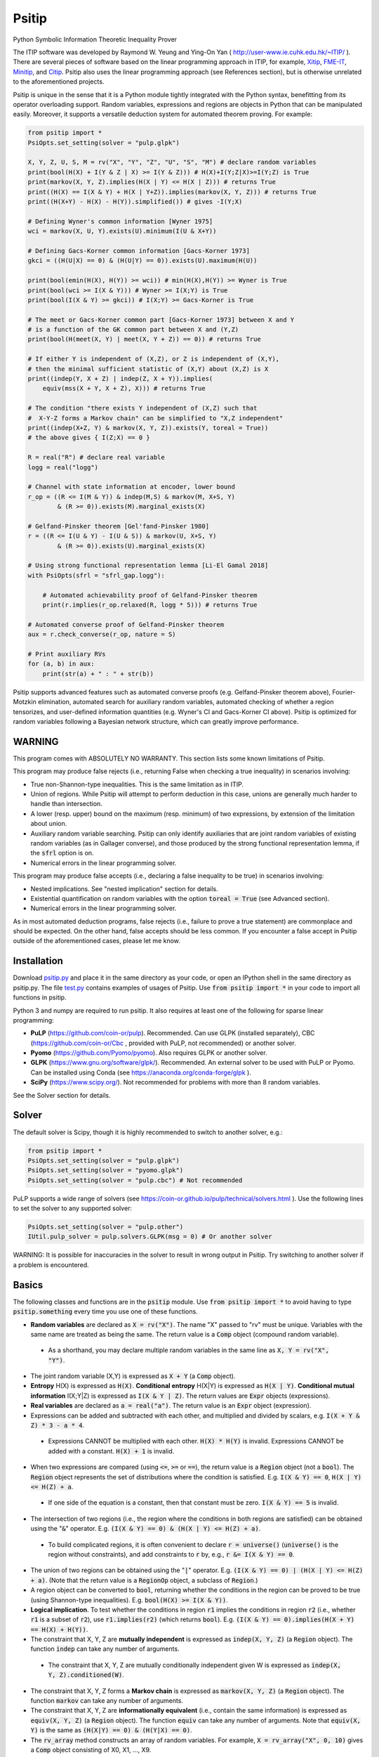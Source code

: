 Psitip
======

Python Symbolic Information Theoretic Inequality Prover

The ITIP software was developed by Raymond W. Yeung and Ying-On Yan
( http://user-www.ie.cuhk.edu.hk/~ITIP/ ). There are several pieces of software based on the linear programming approach in ITIP, for example, `Xitip <http://xitip.epfl.ch/>`_, `FME-IT <http://www.ee.bgu.ac.il/~fmeit/index.html>`_, `Minitip <https://github.com/lcsirmaz/minitip>`_, and `Citip <https://github.com/coldfix/Citip>`_. Psitip also uses the linear programming approach (see References section), but is otherwise unrelated to the aforementioned projects.

Psitip is unique in the sense that it is a Python module tightly integrated with the Python syntax, benefitting from its operator overloading support. Random variables, expressions and regions are objects in Python that can be manipulated easily. Moreover, it supports a versatile deduction system for automated theorem proving. For example:

.. code-block:: python

    from psitip import *
    PsiOpts.set_setting(solver = "pulp.glpk")
    
    X, Y, Z, U, S, M = rv("X", "Y", "Z", "U", "S", "M") # declare random variables
    print(bool(H(X) + I(Y & Z | X) >= I(Y & Z))) # H(X)+I(Y;Z|X)>=I(Y;Z) is True
    print(markov(X, Y, Z).implies(H(X | Y) <= H(X | Z))) # returns True
    print((H(X) == I(X & Y) + H(X | Y+Z)).implies(markov(X, Y, Z))) # returns True
    print((H(X+Y) - H(X) - H(Y)).simplified()) # gives -I(Y;X)

    # Defining Wyner's common information [Wyner 1975]
    wci = markov(X, U, Y).exists(U).minimum(I(U & X+Y))

    # Defining Gacs-Korner common information [Gacs-Korner 1973]
    gkci = ((H(U|X) == 0) & (H(U|Y) == 0)).exists(U).maximum(H(U))

    print(bool(emin(H(X), H(Y)) >= wci)) # min(H(X),H(Y)) >= Wyner is True
    print(bool(wci >= I(X & Y))) # Wyner >= I(X;Y) is True
    print(bool(I(X & Y) >= gkci)) # I(X;Y) >= Gacs-Korner is True

    # The meet or Gacs-Korner common part [Gacs-Korner 1973] between X and Y
    # is a function of the GK common part between X and (Y,Z)
    print(bool(H(meet(X, Y) | meet(X, Y + Z)) == 0)) # returns True
    
    # If either Y is independent of (X,Z), or Z is independent of (X,Y),
    # then the minimal sufficient statistic of (X,Y) about (X,Z) is X
    print((indep(Y, X + Z) | indep(Z, X + Y)).implies(
        equiv(mss(X + Y, X + Z), X))) # returns True

    # The condition "there exists Y independent of (X,Z) such that 
    #  X-Y-Z forms a Markov chain" can be simplified to "X,Z independent"
    print((indep(X+Z, Y) & markov(X, Y, Z)).exists(Y, toreal = True))
    # the above gives { I(Z;X) == 0 }

    R = real("R") # declare real variable
    logg = real("logg")

    # Channel with state information at encoder, lower bound
    r_op = ((R <= I(M & Y)) & indep(M,S) & markov(M, X+S, Y)
            & (R >= 0)).exists(M).marginal_exists(X)
    
    # Gelfand-Pinsker theorem [Gel'fand-Pinsker 1980]
    r = ((R <= I(U & Y) - I(U & S)) & markov(U, X+S, Y)
            & (R >= 0)).exists(U).marginal_exists(X)
    
    # Using strong functional representation lemma [Li-El Gamal 2018]
    with PsiOpts(sfrl = "sfrl_gap.logg"):
        
        # Automated achievability proof of Gelfand-Pinsker theorem
        print(r.implies(r_op.relaxed(R, logg * 5))) # returns True
    
    # Automated converse proof of Gelfand-Pinsker theorem
    aux = r.check_converse(r_op, nature = S)

    # Print auxiliary RVs
    for (a, b) in aux:
        print(str(a) + " : " + str(b))


Psitip supports advanced features such as automated converse proofs (e.g. Gelfand-Pinsker theorem above), Fourier-Motzkin elimination, automated search for auxiliary random variables, automated checking of whether a region tensorizes, and user-defined information quantities (e.g. Wyner's CI and Gacs-Korner CI above). Psitip is optimized for random variables following a Bayesian network structure, which can greatly improve performance.


WARNING
~~~~~~~

This program comes with ABSOLUTELY NO WARRANTY. This section lists some known limitations of Psitip.

This program may produce false rejects (i.e., returning False when checking a true inequality) in scenarios involving:

- True non-Shannon-type inequalities. This is the same limitation as in ITIP.

- Union of regions. While Psitip will attempt to perform deduction in this case, unions are generally much harder to handle than intersection.

- A lower (resp. upper) bound on the maximum (resp. minimum) of two expressions, by extension of the limitation about union.

- Auxiliary random variable searching. Psitip can only identify auxiliaries that are joint random variables of existing random variables (as in Gallager converse), and those produced by the strong functional representation lemma, if the :code:`sfrl` option is on.

- Numerical errors in the linear programming solver.


This program may produce false accepts (i.e., declaring a false inequality to be true) in scenarios involving:

- Nested implications. See "nested implication" section for details.

- Existential quantification on random variables with the option :code:`toreal = True` (see Advanced section).

- Numerical errors in the linear programming solver.

As in most automated deduction programs, false rejects (i.e., failure to prove a true statement) are commonplace and should be expected. On the other hand, false accepts should be less common. If you encounter a false accept in Psitip outside of the aforementioned cases, please let me know.


Installation
~~~~~~~~~~~~

Download `psitip.py <https://raw.githubusercontent.com/cheuktingli/psitip/master/psitip.py>`_ and place it in the same directory as your code, or open an IPython shell in the same directory as psitip.py. The file `test.py <https://raw.githubusercontent.com/cheuktingli/psitip/master/test.py>`_ contains examples of usages of Psitip. Use :code:`from psitip import *` in your code to import all functions in psitip.

Python 3 and numpy are required to run psitip. It also requires at least one of the following for sparse linear programming:

- **PuLP** (https://github.com/coin-or/pulp). Recommended. Can use GLPK (installed separately), CBC (https://github.com/coin-or/Cbc , provided with PuLP, not recommended) or another solver.
- **Pyomo** (https://github.com/Pyomo/pyomo). Also requires GLPK or another solver.
- **GLPK** (https://www.gnu.org/software/glpk/). Recommended. An external solver to be used with PuLP or Pyomo. Can be installed using Conda (see https://anaconda.org/conda-forge/glpk ).
- **SciPy** (https://www.scipy.org/). Not recommended for problems with more than 8 random variables.

See the Solver section for details.



Solver
~~~~~~

The default solver is Scipy, though it is highly recommended to switch to another solver, e.g.:

.. code-block:: python

    from psitip import *
    PsiOpts.set_setting(solver = "pulp.glpk")
    PsiOpts.set_setting(solver = "pyomo.glpk")
    PsiOpts.set_setting(solver = "pulp.cbc") # Not recommended

PuLP supports a wide range of solvers (see https://coin-or.github.io/pulp/technical/solvers.html ). Use the following lines to set the solver to any supported solver:

.. code-block:: python

    PsiOpts.set_setting(solver = "pulp.other")
    IUtil.pulp_solver = pulp.solvers.GLPK(msg = 0) # Or another solver

WARNING: It is possible for inaccuracies in the solver to result in wrong output in Psitip. Try switching to another solver if a problem is encountered.


Basics
~~~~~~

The following classes and functions are in the :code:`psitip` module. Use :code:`from psitip import *` to avoid having to type :code:`psitip.something` every time you use one of these functions.

- **Random variables** are declared as :code:`X = rv("X")`. The name "X" passed to "rv" must be unique. Variables with the same name are treated as being the same. The return value is a :code:`Comp` object (compound random variable).

 - As a shorthand, you may declare multiple random variables in the same line as :code:`X, Y = rv("X", "Y")`.

- The joint random variable (X,Y) is expressed as :code:`X + Y` (a :code:`Comp` object).

- **Entropy** H(X) is expressed as :code:`H(X)`. **Conditional entropy** H(X|Y) is expressed as :code:`H(X | Y)`. **Conditional mutual information** I(X;Y|Z) is expressed as :code:`I(X & Y | Z)`. The return values are :code:`Expr` objects (expressions).

- **Real variables** are declared as :code:`a = real("a")`. The return value is an :code:`Expr` object (expression).

- Expressions can be added and subtracted with each other, and multiplied and divided by scalars, e.g. :code:`I(X + Y & Z) * 3 - a * 4`.

 - Expressions CANNOT be multiplied with each other. :code:`H(X) * H(Y)` is invalid. Expressions CANNOT be added with a constant. :code:`H(X) + 1` is invalid.

- When two expressions are compared (using :code:`<=`, :code:`>=` or :code:`==`), the return value is a :code:`Region` object (not a :code:`bool`). The :code:`Region` object represents the set of distributions where the condition is satisfied. E.g. :code:`I(X & Y) == 0`, :code:`H(X | Y) <= H(Z) + a`.

 - If one side of the equation is a constant, then that constant must be zero. :code:`I(X & Y) == 5` is invalid.

- The intersection of two regions (i.e., the region where the conditions in both regions are satisfied) can be obtained using the ":code:`&`" operator. E.g. :code:`(I(X & Y) == 0) & (H(X | Y) <= H(Z) + a)`.

 - To build complicated regions, it is often convenient to declare :code:`r = universe()` (:code:`universe()` is the region without constraints), and add constraints to :code:`r` by, e.g., :code:`r &= I(X & Y) == 0`.

- The union of two regions can be obtained using the ":code:`|`" operator. E.g. :code:`(I(X & Y) == 0) | (H(X | Y) <= H(Z) + a)`. (Note that the return value is a :code:`RegionOp` object, a subclass of :code:`Region`.)

- A region object can be converted to :code:`bool`, returning whether the conditions in the region can be proved to be true (using Shannon-type inequalities). E.g. :code:`bool(H(X) >= I(X & Y))`.

- **Logical implication**. To test whether the conditions in region :code:`r1` implies the conditions in region :code:`r2` (i.e., whether :code:`r1` is a subset of :code:`r2`), use :code:`r1.implies(r2)` (which returns :code:`bool`). E.g. :code:`(I(X & Y) == 0).implies(H(X + Y) == H(X) + H(Y))`.

- The constraint that X, Y, Z are **mutually independent** is expressed as :code:`indep(X, Y, Z)` (a :code:`Region` object). The function :code:`indep` can take any number of arguments.

 - The constraint that X, Y, Z are mutually conditionally independent given W is expressed as :code:`indep(X, Y, Z).conditioned(W)`.

- The constraint that X, Y, Z forms a **Markov chain** is expressed as :code:`markov(X, Y, Z)` (a :code:`Region` object). The function :code:`markov` can take any number of arguments.

- The constraint that X, Y, Z are **informationally equivalent** (i.e., contain the same information) is expressed as :code:`equiv(X, Y, Z)` (a :code:`Region` object). The function :code:`equiv` can take any number of arguments. Note that :code:`equiv(X, Y)` is the same as :code:`(H(X|Y) == 0) & (H(Y|X) == 0)`.

- The :code:`rv_array` method constructs an array of random variables. For example, :code:`X = rv_array("X", 0, 10)` gives a :code:`Comp` object consisting of X0, X1, ..., X9.

 - An array can be used by itself to represent the joint random variable of the variables in the array. For example, :code:`H(X)` gives H(X0,...,X9).

 - An array can be indexed using :code:`X[i]` (returns a :code:`Comp` object). The slice notation in Python also works, e.g., :code:`X[5:-1]` gives X5,X6,X7,X8 (a :code:`Comp` object).

 - The region where the random variables in the array are mutually independent can be given by :code:`indep(*X)`. The region where the random variables form a Markov chain can be given by :code:`markov(*X)`. 

- :code:`Expr` and :code:`Region` objects have a :code:`simplify()` method, which simplify the expression/region in place. The :code:`simplified()` method returns the simplified expression/region without modifying the object. For example, :code:`(H(X+Y) - H(X) - H(Y)).simplified()` gives :code:`-I(Y & X)`.

 - Note that calling :code:`Region.simplify()` can take some time for the detection of redundant constraints. Use :code:`Region.simplify_quick()` instead to skip this step.

- Use :code:`str(x)` to convert :code:`x` (a :code:`Comp`, :code:`Expr` or :code:`Region` object) to string. The :code:`tostring` method of :code:`Comp`, :code:`Expr` and :code:`Region` provides more options. For example, :code:`r.tostring(tosort = True, lhsvar = R)` converts the region :code:`r` to string, sorting all terms and constraints, and putting the real variable :code:`R` to the left hand side of all expressions (and the rest to the right).



Advanced
~~~~~~~~

- **Existential quantification** is represented by the :code:`exists` method of :code:`Region` (which returns a :code:`Region`). For example, the condition "there exists auxiliary random variable U such that R <= I(U;Y) - I(U;S) and U-(X,S)-Y forms a Markov chain" (as in Gelfand-Pinsker theorem) is represented by:

  .. code-block:: python

    ((R <= I(U & Y) - I(U & S)) & markov(U, X+S, Y)).exists(U) 

 - Calling :code:`exists` on real variables will cause the variable to be eliminated by Fourier-Motzkin elimination (see Fourier-Motzkin elimination section).

 - Calling :code:`exists` on random variables will cause the variable to be marked as auxiliary (dummy).

 - Calling :code:`exists` on random variables with the option :code:`toreal = True` will cause all information quantities about the random variables to be treated as real variables, and eliminated using Fourier-Motzkin elimination. Those random variables will be absent in the resultant region (not even as auxiliary random variables). E.g.:

  .. code-block:: python

    (indep(X+Z, Y) & markov(X, Y, Z)).exists(Y, toreal = True)

  gives :code:`{ I(Z;X) == 0 }`. Note that using :code:`toreal = True` can be extremely slow if the number of random variables is more than 5, and may cause false accepts (i.e., declaring a false inequality to be true) since only Shannon-type inequalities are enforced.

- **Material implication** between :code:`Region` is denoted by the operator :code:`>>`, which returns a :code:`Region` object. The region :code:`r1 >> r2` represents the condition that :code:`r2` is true whenever :code:`r1` is true. Note that :code:`r1.implies(r2)` is equivalent to :code:`bool(r1 >> r2)`.

- **Universal quantification** is represented by the :code:`forall` method of :code:`Region` (which returns a :code:`Region`). This is usually called after the implication operator :code:`>>`. For example, the condition "for all U such that U-X-(Y1,Y2) forms a Markov chain, we have I(U;Y1) >= I(U;Y2)" (less noisy broadcast channel [Korner-Marton 1975]) is represented by:

  .. code-block:: python

    (markov(U,X,Y1+Y2) >> (I(U & Y1) >= I(U & Y2))).forall(U)

- Existential/universal quantification over marginal distributions is represented by the :code:`marginal_exists` or :code:`marginal_forall` method of :code:`Region`. This is usually used in channel coding settings where only the marginal distribution of the input can be altered (but not the channel). This is sometimes followed by the :code:`convexified()` (or :code:`imp_convexified()` for :code:`marginal_forall`) method to add a time sharing random variable, for example, for the less noisy broadcast channel:

  .. code-block:: python

    (markov(U,X,Y1+Y2) >> (I(U & Y1) >= I(U & Y2))
        ).forall(U).marginal_forall(X).imp_convexified()


- The function call :code:`r.substituted(x, y)` (where :code:`r` is an :code:`Expr` or :code:`Region`, and :code:`x`, :code:`y` are either both :code:`Comp` or both :code:`Expr`) returns an expression/region where all appearances of :code:`x` in :code:`r` are replaced by :code:`y`.

 - Call :code:`substituted_aux` instead of :code:`substituted` to stop treating :code:`x` as an auxiliary in the region :code:`r` (useful in substituting a known value of an auxiliary).

- **Minimization / maximization** over an expression subject to the constraints in a region is represented by the :code:`minimum` / :code:`maximum` method of :code:`Region` respectively (which returns an :code:`Expr` object). This method usually follows an :code:`exists` call to mark the dummy variables in the optimization. For example, Wyner's common information [Wyner 1975] is represented by:

  .. code-block:: python

    markov(X, U, Y).exists(U).minimum(I(U & X+Y))

- It is simple to define new information quantities. For example, to define the information bottleneck [Tishby-Pereira-Bialek 1999]:

  .. code-block:: python

    def info_bot(X, Y, t):
        U = rv("U")
        return (markov(U, X, Y) & (I(Y & U) >= t)).exists(U).minimum(I(X & U))
    
    X, Y = rv("X", "Y")
    t1, t2 = real("t1", "t2")
    # Check that info bottleneck is non-decreasing
    print(bool((t1 <= t2) >> (info_bot(X, Y, t1) <= info_bot(X, Y, t2)))) # True
    

- The minimum / maximum of two (or more) :code:`Expr` objects is represented by the :code:`emin` / :code:`emax` function respectively. For example, :code:`bool(emin(H(X), H(Y)) >= I(X & Y))` returns True.

- While one can check the conditions in :code:`r` (a :code:`Region` object) by calling :code:`bool(r)`, to also obtain the auxiliary random variables, instead call :code:`r.check_getaux()`, which returns a list of pairs of :code:`Comp` objects that gives the auxiliary random variable assignments. For example:

  .. code-block:: python

    (markov(X, U, Y).exists(U).minimum(I(U & X+Y)) <= H(X)).check_getaux()

  returns :code:`[(U, X)]`.

 - If branching is required (e.g. for union of regions), :code:`check_getaux` may give a list of lists of pairs, where each list represents a branch. For example:

  .. code-block:: python

    (markov(X, U, Y).exists(U).minimum(I(U & X+Y))
        <= emin(H(X),H(Y))).check_getaux()

  returns :code:`[[(U, X)], [(U, Y)]]`.

- The **Gacs-Korner common part** [Gacs-Korner 1973] between X and Y is denoted as :code:`meet(X, Y)` (a :code:`Comp` object).

- The **minimal sufficient statistic** of X about Y is denoted as :code:`mss(X, Y)` (a :code:`Comp` object).

- The random variable given by the **strong functional representation lemma** [Li-El Gamal 2018] applied on X, Y (:code:`Comp` objects) with a gap term logg (:code:`Expr` object) is denoted as :code:`sfrl(X, Y, logg)` (a :code:`Comp` object). If the gap term is omitted, this will be the ordinary functional representation lemma [El Gamal-Kim 2011].


Fourier-Motzkin elimination
~~~~~~~~~~~~~~~~~~~~~~~~~~~

The :code:`exists` method of :code:`Region` with real variable arguments performs Fourier-Motzkin elimination over those variables, for example:

.. code-block:: python

    from psitip import *
    PsiOpts.set_setting(solver = "pulp.glpk")

    # Fourier-Motzkin elimination for Marton's inner bound with common message
    # [Marton 1979], [Liang-Kramer 2007]
    R0, R1, R2, R10, R20, Rs = real("R0", "R1", "R2", "R10", "R20", "Rs")
    U0, U1, U2, Y1, Y2 = rv("U0", "U1", "U2", "Y1", "Y2")
    
    r = universe()
    r &= R0 >= 0
    r &= R1 >= 0
    r &= R2 >= 0
    r &= R10 >= 0
    r &= R10 <= R1
    r &= R20 >= 0
    r &= R20 <= R2
    r &= Rs >= 0
    
    r &= R0 + R20 + R1 + Rs <= I(U0 + U1 & Y1)
    r &= R1 - R10 + Rs <= I(U1 & Y1 | U0)
    r &= R0 + R10 + R2 - Rs <= I(U0 + U2 & Y2) - I(U1 & U2 | U0)
    r &= R0 + R10 + R2 <= I(U0 + U2 & Y2)
    r &= R2 - R20 - Rs <= I(U2 & Y2 | U0) - I(U1 & U2 | U0)
    r &= R2 - R20 <= I(U2 & Y2 | U0)
    
    region_str = r.exists(R10+R20+Rs+U0+U1+U2).tostring(
        tosort = True, lhsvar = R0+R1+R2)
    print(region_str)


Automated Converse Proof
~~~~~~~~~~~~~~~~~~~~~~~~

The :code:`check_converse` method of :code:`Region` attempts to prove the two-letter version of the converse by identifying auxiliary random variables. In the call:

.. code-block:: python

    r.check_converse(r_op, chan_cond = c, nature = S)

- :code:`r` is the :code:`Region` object specifying the outer bound to be proved.

- :code:`r_op` is the :code:`Region` object specifying the operational region of the setting. While the operational region is usually defined for n-letter, you only need to specify the single-letter version. The :code:`check_converse` call automatically computes the product of two copies of :code:`r_op`. Basically, :code:`check_converse` checks whether the two-letter :code:`r_op` is a subset of the two-letter :code:`r`.

- :code:`chan_cond = c` specifies that the condition :code:`c` (a :code:`Region` object) must be satisfied by each of the two copies of the channel (e.g. more capable broadcast channel).

- :code:`nature = S` specifies that the random variables in :code:`S` (a :code:`Comp` object) are independent across the two copies of the channel (e.g. the state of a channel).

- The return value of :code:`check_converse` is a list of pairs of :code:`Comp` objects, where the first of each pair is the auxiliary, and the second of each pair is its assignment. The return value is :code:`None` if a valid auxiliary assignment cannot be found.

- For channel coding settings, call :code:`marginal_exists` on :code:`r` and :code:`r_op` to mark the input random variables of the channel. The input random variables will not be assumed to be independent across the two copies of the channel. All other random variables in the channel will be assumed to be conditionally independent across the two copies of the channel given the input random variables.

- For source coding settings, call :code:`kernel_exists` on :code:`r` and :code:`r_op` to mark the output random variables.

- If you know for sure the auxiliary :code:`U` must contain the random variable :code:`M2`, call :code:`check_converse` with the argument :code:`hint_aux = [(U, M2)]`. Add more entries to the list if needed (e.g. :code:`hint_aux = [(U2, M2), (U3, M3)]`). This may speed up the search.

All the above also applies to the :code:`tensorize` method of :code:`Region` (e.g. :code:`r.tensorize(chan_cond = c, nature = S)`), which checks whether the two-letter version of :code:`r` is a subset of the single-letter version (except that there is no argument :code:`r_op`).

The following code demonstrates its use in proving that superposition coding is optimal for more capable broadcast channel (this program can take several minutes):

.. code-block:: python

    from psitip import *
    PsiOpts.set_setting(solver = "pulp.glpk")

    R1, R2 = real("R1", "R2")
    U, X, Y1, Y2, M1, M2 = rv("U", "X", "Y1", "Y2", "M1", "M2")
    
    # Broadcast channel operational region
    r_op = ((R1 <= I(M1 & Y1)) & (R2 <= I(M2 & Y2)) & indep(M1,M2) & markov(M1+M2, X, Y1+Y2)
            & (R1 >= 0) & (R2 >= 0)).exists(M1+M2).marginal_exists(X)
    
    # Superposition coding region [Bergmans 1973], [Gallager 1974]
    r = ((R2 <= I(U & Y2)) & (R1 + R2 <= I(X & Y1 | U) + I(U & Y2)) & (R1 + R2 <= I(X & Y1))
                & markov(U, X, Y1+Y2) & (R1 >= 0) & (R2 >= 0)).exists(U).marginal_exists(X)
    
    # More capable [Korner-Marton 1975]
    # Reads: For all marginal distr. of X, I(X & Y1) >= I(X & Y2)
    c_mc = (I(X & Y1) >= I(X & Y2)).marginal_forall(X).imp_convexified()

    # Attempt to prove converse assuming more capable
    aux = r.check_converse(r_op, chan_cond = c_mc)
    
    # Print auxiliary RVs
    for (a, b) in aux:
        print(str(a) + " : " + str(b))


The following code demonstrates its use in proving the converse part in Wyner-Ziv theorem for source coding with side information at the decoder [Wyner-Ziv 1976] (note that Psitip does not support distortion constraints):

.. code-block:: python

    from psitip import *
    PsiOpts.set_setting(solver = "pulp.glpk")

    R = real("R")
    U, X, Y, Z, M = rv("U", "X", "Y", "Z", "M")
    
    # Lossy source coding with side information at decoder, upper bound
    r_op = ((R >= I(M & X)) & markov(M, X, Y) & markov(X, M+Y, Z)
            ).exists(M).kernel_exists(Z)
    
    # Wyner-Ziv theorem [Wyner-Ziv 1976]
    r = ((R >= I(X & U | Y)) & markov(U, X, Y) & markov(X, U+Y, Z)
            ).exists(U).kernel_exists(Z)
    
    # Automated converse proof
    aux = r.check_converse(r_op)
    
    # Print auxiliary RVs
    for (a, b) in aux:
        print(str(a) + " : " + str(b))


Strong Functional Representation Lemma
~~~~~~~~~~~~~~~~~~~~~~~~~~~~~~~~~~~~~~

The strong functional representation lemma [Li-El Gamal 2018] states that for any random variables (X, Y), there exists random variable Z independent of X such that Y is a function of (X, Z), and I(X;Z|Y) <= log(I(X;Y) + 1) + 4. The "log(I(X;Y) + 1) + 4" term is usually represented by the real variable :code:`logg = real("logg")`. Use the context manager :code:`with PsiOpts(sfrl = "sfrl_gap.logg"):` to allow the strong functional representation lemma to be used in auxiliary random variable searching. See the Gelfand-Pinsker theorem example above.


Nested Implication
~~~~~~~~~~~~~~~~~~

WARNING: Nested implication may produce incorrect results for some cases. Use at your own risk. (The reason is that all nested structures are flattened to one layer. This may be fixed in future versions.) Nested implication may be performed implicitly, e.g., when using :code:`forall` and information quantities involving maximization/minimization. It is advisable to check manually that the output auxiliary random variables are indeed valid.

It is possible to perform nested implications. For example, "if H(U|X)=0 implies H(U|Y)=0, then H(X|Y)=0" can be checked via:

.. code-block:: python

    bool(((H(U | X) == 0) >> (H(U | Y) == 0)).forall(U) >> (H(X | Y) == 0))

We can nest even more layers of implications:

.. code-block:: python

    bool(((H(U | X) == 0) >> (I(U & Y) == 0)).forall(U) >> 
        (((I(U & Y) == 0) >> (H(U | Z) == 0)).forall(U) >> (H(X | Z) == 0)))

Nevertheless, under the default option, nested implication is sensitive to ordering, so the following will evaluate to False (although being equivalent to the previous statement):

.. code-block:: python

    bool(((I(U & Y) == 0) >> (H(U | Z) == 0)).forall(U) >> 
        (((H(U | X) == 0) >> (I(U & Y) == 0)).forall(U) >> (H(X | Z) == 0)))

To ignore ordering, turn off the "imp_noncircular" option. The following returns True:

.. code-block:: python

    with PsiOpts(imp_noncircular = False):
        bool(((I(U & Y) == 0) >> (H(U | Z) == 0)).forall(U) >> 
            (((H(U | X) == 0) >> (I(U & Y) == 0)).forall(U) >> (H(X | Z) == 0)))

WARNING: Turning off "imp_noncircular" may cause incorrect statements to be declared as correct.


Bayesian network optimization
~~~~~~~~~~~~~~~~~~~~~~~~~~~~~

Bayesian network optimization is turned on by default. It builds a Bayesian network automatically using the given conditional independence conditions, so as to reduce the dimension of the linear programming problem. The speed up is significant when the Bayesian network is sparse, for instance, when the variables form a Markov chain:

.. code-block:: python

    X = rv_array("X", 0, 9)
    print(bool(markov(*X) >> (I(X[0] & X[8]) <= H(X[4]))))

Nevertheless, building the Bayesian network can take some time. If your problem does not admit a sparse Bayesian network structure, you may turn off this optimization by:

.. code-block:: python

    PsiOpts.set_setting(lptype = LinearProgType.H)

The :code:`get_bayesnet` method of :code:`Region` returns a :code:`BayesNet` object (a Bayesian network) that can be deduced by the conditional independence conditions in the region. The :code:`check_ic` method of :code:`BayesNet` checks whether an expression containing conditional mutual information terms is always zero, e.g.:

.. code-block:: python

    ((I(X&Y|Z) == 0) & (I(U&X+Z|Y) <= 0)).get_bayesnet().check_ic(I(X&U|Z))


Information quantities
~~~~~~~~~~~~~~~~~~~~~~

There are several built-in information quantities listed below. While they can be defined by the user easily (see the source code for their definitions), they are provided for convenience.

- **Gacs-Korner common information** [Gacs-Korner 1973] is given by :code:`gacs_korner(X & Y)`. The multivariate conditional version can be obtained by :code:`gacs_korner(X & Y & Z | W)`. The following tests return True:

  .. code-block:: python

    # Definition
    print(bool(gacs_korner(X & Y) == 
        ((H(U|X) == 0) & (H(U|Y) == 0)).exists(U).maximum(H(U))))
    print(bool(gacs_korner(X & Y) == H(meet(X, Y))))

    # Properties
    print(bool(markov(X, Y, Z) >> (gacs_korner(X & Y) >= gacs_korner(X & Z))))
    print(bool(indep(X, Y, Z) >> (gacs_korner(X+Z & Y+Z) == H(Z))))
    print(bool(indep(X+Y, Z+W) >> 
        (gacs_korner(X & Y) + gacs_korner(Z & W) <= gacs_korner(X+Z & Y+W))))

- **Wyner's common information** [Wyner 1975] is given by :code:`wyner_ci(X & Y)`. The multivariate conditional version can be obtained by :code:`wyner_ci(X & Y & Z | W)`. The following tests return True:

  .. code-block:: python

    # Definition
    print(bool(wyner_ci(X & Y) == markov(X, U, Y).exists(U).minimum(I(U & X+Y))))

    # Properties
    print(bool(markov(X, Y, Z) >> (wyner_ci(X & Y) >= wyner_ci(X & Z))))
    print(bool(indep(X, Y, Z) >> (wyner_ci(X+Z & Y+Z) == H(Z))))
    print(bool(indep(X+Y, Z+W) >> 
        (wyner_ci(X & Y) + wyner_ci(Z & W) <= wyner_ci(X+Z & Y+W))))
    print(bool(indep(X+Y, Z+W) >> 
        (wyner_ci(X & Y) + wyner_ci(Z & W) >= wyner_ci(X+Z & Y+W))))

- **Common entropy** (or one-shot exact common information) [Kumar-Li-El Gamal 2014] is given by :code:`exact_ci(X & Y)`. The multivariate conditional version can be obtained by :code:`exact_ci(X & Y & Z | W)`. The following tests return True:

  .. code-block:: python

    # Definition
    print(bool(exact_ci(X & Y) == markov(X, U, Y).exists(U).minimum(H(U))))

    # Properties
    print(bool(markov(X, Y, Z) >> (exact_ci(X & Y) >= exact_ci(X & Z))))
    print(bool(indep(X, Y, Z) >> (exact_ci(X+Z & Y+Z) == H(Z))))
    print(bool(indep(X+Y, Z+W) >> 
        (exact_ci(X & Y) + exact_ci(Z & W) >= exact_ci(X+Z & Y+W))))

- **Total correlation** [Watanabe 1960] is given by :code:`total_corr(X & Y & Z)`. The conditional version can be obtained by :code:`total_corr(X & Y & Z | W)`. The following test returns True:

  .. code-block:: python

    # By definition
    print(bool(total_corr(X & Y & Z) == H(X) + H(Y) + H(Z) - H(X+Y+Z)))

- **Dual total correlation** [Han 1978] is given by :code:`dual_total_corr(X & Y & Z)`. The conditional version can be obtained by :code:`dual_total_corr(X & Y & Z | W)`. The following test returns True:

  .. code-block:: python

    # By definition
    print(bool(dual_total_corr(X & Y & Z) == 
        H(X+Y+Z) - H(X|Y+Z) - H(Y|X+Z) - H(Z|X+Y)))

- **Multivariate mutual information** [McGill 1954] is simply given by :code:`I(X & Y & Z) == I(X & Y) - I(X & Y | Z)`. The conditional version can be obtained by :code:`I(X & Y & Z | W)`.

- **Mutual dependence** [Csiszar-Narayan 2004] is given by :code:`mutual_dep(X & Y & Z)`. The conditional version can be obtained by :code:`mutual_dep(X & Y & Z | W)`. The following tests return True:

  .. code-block:: python

    # By definition
    print(bool(mutual_dep(X & Y & Z) == 
        emin(I(X+Y & Z), I(X+Z & Y), I(Y+Z & X), total_corr(X & Y & Z) / 2)))

    # Properties
    print(bool(mutual_dep(X & Y & Z) <= total_corr(X & Y & Z) / 2))
    print(bool(mutual_dep(X & Y & Z) <= dual_total_corr(X & Y & Z)))
    print(bool(markov(X, Y, Z) >> 
        (mutual_dep(X & Y & Z) == emin(I(X & Y), I(Y & Z)))))

- **Intrinsic mutual information** [Maurer-Wolf 1999] is given by :code:`intrinsic_mi(X & Y | Z)`. The following tests return True:

  .. code-block:: python

    # Definition
    print(bool(intrinsic_mi(X & Y | Z) == markov(X+Y, Z, U).exists(U).minimum(I(X & Y | U))))

    # Properties
    print(bool(intrinsic_mi(X & Y | Z) <= I(X & Y | Z)))

- **Necessary conditional entropy** [Cuff-Permuter-Cover 2010] is given by :code:`H_nec(Y | X)`.

- **Excess functional information** [Li-El Gamal 2018] is given by :code:`excess_fi(X, Y)`.


Options
~~~~~~~

There are two ways to set options. One can set an option globally using:

.. code-block:: python

    PsiOpts.set_setting(option = value)

or locally within a :code:`with` block using context manager:

.. code-block:: python

    with PsiOpts(option = value):
        # do something here

Some of the options are:

- :code:`solver` : The solver used (e.g. :code:`"pulp.glpk"`, :code:`"pyomo.glpk"`, :code:`"pulp.cbc"`, :code:`"scipy"`).

- :code:`solver_scipy_maxsize` : For linear programming problems with number of variables less than or equal to this value, the scipy solver will be used (regardless of the :code:`solver` option). This can lead to significant speed-up for small problems. Default is 12. Set to -1 to disable.

- :code:`lptype` : Values are :code:`LinearProgType.HC1BN` (Bayesian network optimization, default) or :code:`LinearProgType.H` (no optimization).

- :code:`forall_multiuse` : Turn to False to only allow one value for variables with universal quantification. Default is True. Note that if this option is True, then the auxiliary search result for variables with universal quantification will be meaningless.

- :code:`imp_noncircular` : Turn to False to ignore ordering of implications. Default is True.

- :code:`imp_noncircular_allaux` : Turn to True to skip part of the nested implications for efficiency (but may fail to prove some provable results). Default is False.

- :code:`imp_simplify` : Turn to False to disable calling :code:`simplify` before each implication (may result in some speed-up). Default is True.

- :code:`sfrl` : Strong functional representation lemma searching mode. Values are :code:`"no"` (default), :code:`"frl"` (only the original functional representation lemma), :code:`"sfrl_gap.logg"` (with a logarithmic gap given by :code:`real("logg")`, the name "logg" can be changed) and :code:`sfrl_nogap` (gap assumed to be 0, which is technically inaccurate).

- :code:`str_style` : The style of string conversion :code:`str(x)` and verbose output. Values are :code:`PsiOpts.STR_STYLE_STANDARD` (e.g. :code:`3I(X,Y;Z|W)-H(X)`, default) or :code:`PsiOpts.STR_STYLE_PSITIP` (e.g. :code:`3*I(X+Y&Z|W)-H(X)`, consistent with the Psitip syntax so the output can be copied back to the code).

- :code:`verbose_lp` : Turn to True to output linear programming problem sizes and results. Default is False.

- :code:`verbose_auxsearch` : Turn to True to output each problem of auxiliary random variable searching. Default is False.

- :code:`verbose_auxsearch_step` : Turn to True to output each step in auxiliary searching. Default is False.

- :code:`verbose_auxsearch_result` : Turn to True to output the final result of auxiliary searching. Default is False.

- :code:`verbose_auxsearch_all` : Turn to True to turn on :code:`verbose_auxsearch`, :code:`verbose_auxsearch_step` and :code:`verbose_auxsearch_result`.

- :code:`verbose_auxsearch_cache` : Turn to True to output each event in which the cache of auxiliary searching is discarded. Default is False.

- :code:`verbose_subset` : Turn to True to output each implication problem. Default is False.

- :code:`verbose_sfrl` : Turn to True to output strong functional representation lemma searching steps. Default is False.

- :code:`verbose_flatten` : Turn to True to output progress in unfolding user-defined information quantities. Default is False.

- :code:`verbose_eliminate_toreal` : Turn to True to output progress in eliminating random variables using the :code:`toreal = True` option. Default is False.


License
~~~~~~~

The source code of Psitip is released under the GNU General Public License v3.0 ( https://www.gnu.org/licenses/gpl-3.0.html ).

This program comes with ABSOLUTELY NO WARRANTY.


Contact
~~~~~~~

Please contact Cheuk Ting Li ( https://www.ie.cuhk.edu.hk/people/ctli.shtml ) for any feedback.


References
~~~~~~~~~~

The general method of using linear programming for solving information 
theoretic inequality is based on the following work:

- \R. W. Yeung, "A new outlook on Shannon's information measures," IEEE Trans. Inform. Theory, vol. 37, pp. 466-474, May 1991.

- \R. W. Yeung, "A framework for linear information inequalities," IEEE Trans. Inform. Theory, vol. 43, pp. 1924-1934, Nov 1997.

- \Z. Zhang and R. W. Yeung, "On characterization of entropy function via information inequalities," IEEE Trans. Inform. Theory, vol. 44, pp. 1440-1452, Jul 1998.


Results used as examples above:

- Peter Gacs and Janos Korner. Common information is far less than mutual information.Problems of Control and Information Theory, 2(2):149-162, 1973.

- \A. D. Wyner. The common information of two dependent random variables. IEEE Trans. Info. Theory, 21(2):163-179, 1975.

- \S. I. Gel'fand and M. S. Pinsker, "Coding for channel with random parameters," Probl. Contr. and Inf. Theory, vol. 9, no. 1, pp. 19-31, 1980.

- Li, C. T., & El Gamal, A. (2018). Strong functional representation lemma and applications to coding theorems. IEEE Trans. Info. Theory, 64(11), 6967-6978.

- \K. Marton, "A coding theorem for the discrete memoryless broadcast channel," IEEE  Transactions on Information Theory, vol. 25, no. 3, pp. 306-311, May 1979.

- \Y. Liang and G. Kramer, "Rate regions for relay broadcast channels," IEEE Transactions on Information Theory, vol. 53, no. 10, pp. 3517-3535, Oct 2007.

- Bergmans, P. "Random coding theorem for broadcast channels with degraded components." IEEE Transactions on Information Theory 19.2 (1973): 197-207.

- Gallager, Robert G. "Capacity and coding for degraded broadcast channels." Problemy  Peredachi Informatsii 10.3 (1974): 3-14.

- \J. Korner and K. Marton, Comparison of two noisy channels, Topics in Inform. Theory (ed. by I. Csiszar and P. Elias), Keszthely, Hungary (August, 1975), 411-423.

- El Gamal, Abbas, and Young-Han Kim. Network information theory. Cambridge University Press, 2011.

- Watanabe S (1960). Information theoretical analysis of multivariate correlation, IBM Journal of Research and Development 4, 66-82. 

- Han T. S. (1978). Nonnegative entropy measures of multivariate symmetric correlations, Information and Control 36, 133-156. 

- McGill, W. (1954). "Multivariate information transmission". Psychometrika. 19 (1): 97-116.

- Csiszar, Imre, and Prakash Narayan. "Secrecy capacities for multiple terminals." IEEE Transactions on Information Theory 50, no. 12 (2004): 3047-3061.

- Tishby, Naftali, Pereira, Fernando C., Bialek, William (1999). The Information Bottleneck Method. The 37th annual Allerton Conference on Communication, Control, and Computing. pp. 368-377.

- \U. Maurer and S. Wolf. "Unconditionally secure key agreement and the intrinsic conditional information." IEEE Transactions on Information Theory 45.2 (1999): 499-514.

- Wyner, Aaron, and Jacob Ziv. "The rate-distortion function for source coding with side information at the decoder." IEEE Transactions on information Theory 22.1 (1976): 1-10.
